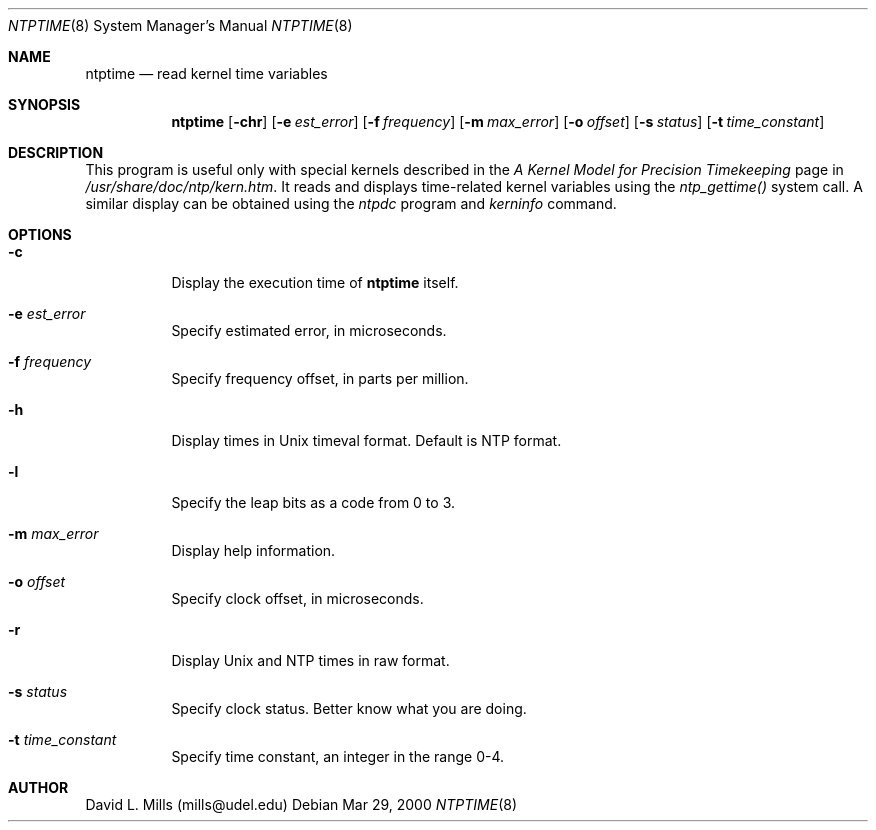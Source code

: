.\"	$NetBSD: ntptime.8,v 1.1 2000/03/29 13:54:45 simonb Exp $
.\" Converted from HTML to mandoc by html-to-mdoc.pl
.\"
.Dd Mar 29, 2000
.Dt NTPTIME 8
.Os
.Sh NAME
.Nm ntptime
.Nd read kernel time variables
.Sh SYNOPSIS
.Nm
.Op Fl chr
.Op Fl e Ar est_error
.Op Fl f Ar frequency
.Op Fl m Ar max_error
.Op Fl o Ar offset
.Op Fl s Ar status
.Op Fl t Ar time_constant
.Sh DESCRIPTION
This program is useful only with special kernels described in the 
.%T "A Kernel Model for Precision Timekeeping"
page in
.Pa /usr/share/doc/ntp/kern.htm .
It reads and displays
time-related kernel variables using the 
.Pa ntp_gettime()
system call.
A similar display can be obtained using the 
.Pa ntpdc
program and
.Pa kerninfo
command.
.Sh OPTIONS
.Bl -tag -width indent
.It Fl c
Display the execution time of 
.Nm
itself.
.It Fl e Ar est_error
Specify estimated error, in microseconds.
.It Fl f Ar frequency
Specify frequency offset, in parts per million.
.It Fl h
Display times in Unix timeval format. Default is NTP format.
.It Fl l
Specify the leap bits as a code from 0 to 3.
.It Fl m Ar max_error
Display help information.
.It Fl o Ar offset
Specify clock offset, in microseconds.
.It Fl r
Display Unix and NTP times in raw format.
.It Fl s Ar status
Specify clock status. Better know what you are doing.
.It Fl t Ar time_constant
Specify time constant, an integer in the range 0-4.
.El
.Sh AUTHOR
David L. Mills (mills@udel.edu)
